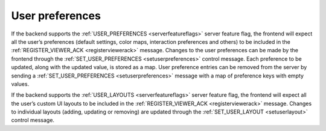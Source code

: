 .. _user-preferences:

User preferences
----------------

If the backend supports the :ref:`USER_PREFERENCES <serverfeatureflags>` server feature flag, the frontend will expect all the user’s preferences (default settings, color maps, interaction preferences and others) to be included in the :ref:`REGISTER_VIEWER_ACK <registerviewerack>` message. Changes to the user preferences can be made by the frontend through the :ref:`SET_USER_PREFERENCES <setuserpreferences>` control message. Each preference to be updated, along with the updated value, is stored as a map. User preference entries can be removed from the server by sending a :ref:`SET_USER_PREFERENCES <setuserpreferences>` message with a map of preference keys with empty values.

If the backend supports the :ref:`USER_LAYOUTS <serverfeatureflags>` server feature flag, the frontend will expect all the user’s custom UI layouts to be included in the :ref:`REGISTER_VIEWER_ACK <registerviewerack>` message. Changes to individual layouts (adding, updating or removing) are updated through the :ref:`SET_USER_LAYOUT <setuserlayout>` control message.

